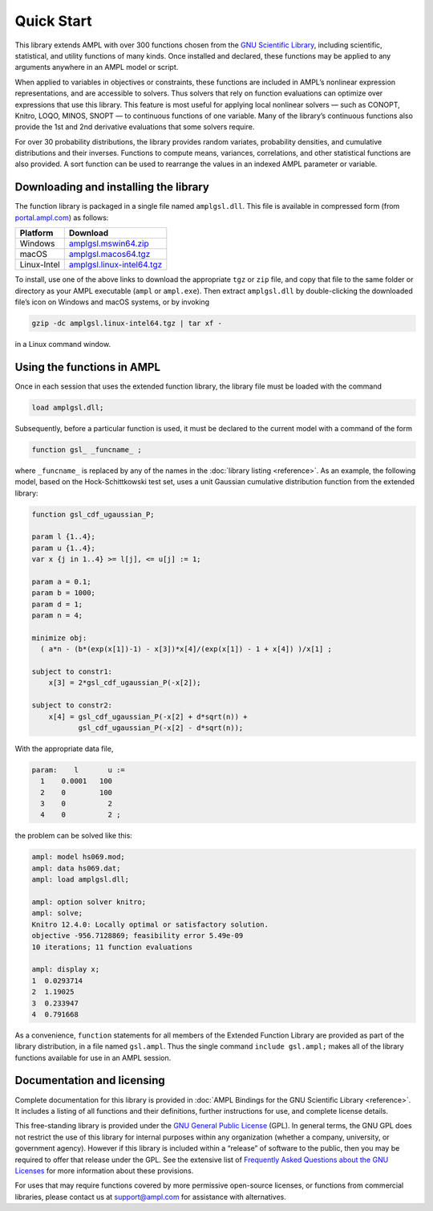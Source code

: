 Quick Start
===========

This library extends AMPL with over 300 functions chosen from the `GNU
Scientific Library <http://www.gnu.org/software/gsl/>`__, including
scientific, statistical, and utility functions of many kinds. 
Once installed and declared, these functions may be applied to any arguments
anywhere in an AMPL model or script.

When applied to variables in objectives or constraints, these functions
are included in AMPL’s nonlinear expression representations, and are
accessible to solvers. Thus solvers that rely on function evaluations
can optimize over expressions that use this library. This feature is
most useful for applying local nonlinear solvers — such as CONOPT,
Knitro, LOQO, MINOS, SNOPT — to continuous functions of one variable.
Many of the library’s continuous functions also provide the 1st and 2nd
derivative evaluations that some solvers require.

For over 30 probability distributions, the library provides random
variates, probability densities, and cumulative distributions and their
inverses. Functions to compute means, variances, correlations, and other
statistical functions are also provided. A sort function can be used to
rearrange the values in an indexed AMPL parameter or variable.

Downloading and installing the library
--------------------------------------

The function library is packaged in a single file named ``amplgsl.dll``.
This file is available in compressed form 
(from `portal.ampl.com <https://portal.ampl.com/>`__) as follows:

+-------------+-------------------------------------------------------+
| Platform    | Download                                              |
+=============+=======================================================+
| Windows     | `amplgsl.mswin64.zip <https://port                    |
|             | al.ampl.com/download/amplgsl.mswin64.20211221.zip>`__ |
+-------------+-------------------------------------------------------+
| macOS       | `amplgsl.macos64.tgz <https://port                    |
|             | al.ampl.com/download/amplgsl.macos64.20211221.tgz>`__ |
+-------------+-------------------------------------------------------+
| Linux-Intel | `amplgsl.linux-intel64.tgz <https://portal.amp        |
|             | l.com/download/amplgsl.linux-intel64.20211221.tgz>`__ |
+-------------+-------------------------------------------------------+

To install, use one of the above links to download the appropriate
``tgz`` or ``zip`` file, and copy that file to the same folder or
directory as your AMPL executable (``ampl`` or ``ampl.exe``). Then
extract ``amplgsl.dll`` by double-clicking the downloaded file’s icon on
Windows and macOS systems, or by invoking

.. code:: bash

   gzip -dc amplgsl.linux-intel64.tgz | tar xf -

in a Linux command window.

Using the functions in AMPL
---------------------------

Once in each session that uses the extended function library, the
library file must be loaded with the command

.. code:: ampl

   load amplgsl.dll;

Subsequently, before a particular function is used, it must be declared
to the current model with a command of the form

.. code:: ampl

   function gsl_ _funcname_ ;

where ``_funcname_`` is replaced by any of the names in the 
:doc:`library listing <reference>`.
As an example, the following model, based on the Hock-Schittkowski test
set, uses a unit Gaussian cumulative distribution function from the
extended library:

.. code:: ampl

   function gsl_cdf_ugaussian_P;  

   param l {1..4};
   param u {1..4};
   var x {j in 1..4} >= l[j], <= u[j] := 1;  

   param a = 0.1;
   param b = 1000;
   param d = 1;
   param n = 4;  

   minimize obj:
     ( a*n - (b*(exp(x[1])-1) - x[3])*x[4]/(exp(x[1]) - 1 + x[4]) )/x[1] ;  

   subject to constr1:
       x[3] = 2*gsl_cdf_ugaussian_P(-x[2]);  

   subject to constr2:
       x[4] = gsl_cdf_ugaussian_P(-x[2] + d*sqrt(n)) +
              gsl_cdf_ugaussian_P(-x[2] - d*sqrt(n)); 

With the appropriate data file,

.. code:: ampl

   param:    l       u :=
     1    0.0001   100
     2    0        100
     3    0          2
     4    0          2 ;

the problem can be solved like this:

.. code:: ampl

   ampl: model hs069.mod;
   ampl: data hs069.dat;
   ampl: load amplgsl.dll;  

   ampl: option solver knitro;
   ampl: solve;
   Knitro 12.4.0: Locally optimal or satisfactory solution.
   objective -956.7128869; feasibility error 5.49e-09
   10 iterations; 11 function evaluations  

   ampl: display x;
   1  0.0293714
   2  1.19025
   3  0.233947
   4  0.791668

As a convenience, ``function`` statements for all members of the
Extended Function Library are provided as part of the library
distribution, in a file named ``gsl.ampl``. Thus the single command
``include gsl.ampl;`` makes all of the library functions available for
use in an AMPL session.

Documentation and licensing
---------------------------

Complete documentation for this library is provided in 
:doc:`AMPL Bindings for the GNU Scientific Library <reference>`. 
It includes a listing of all functions and their definitions, 
further instructions for use, and complete license details.

This free-standing library is provided under the `GNU General Public
License <http://www.gnu.org/licenses/gpl.html>`__ (GPL). In general
terms, the GNU GPL does not restrict the use of this library for
internal purposes within any organization (whether a company,
university, or government agency). However if this library is included
within a “release” of software to the public, then you may be required
to offer that release under the GPL. See the extensive list of
`Frequently Asked Questions about the GNU
Licenses <http://www.gnu.org/licenses/gpl-faq.html>`__ for more
information about these provisions.

For uses that may require functions covered by more permissive
open-source licenses, or functions from commercial libraries, please
contact us at support@ampl.com for assistance with alternatives.
